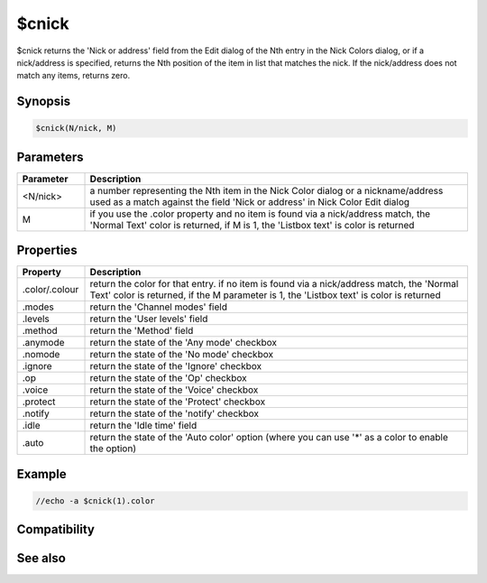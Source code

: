 $cnick
======

$cnick returns the 'Nick or address' field from the Edit dialog of the Nth entry in the Nick Colors dialog, or if a nick/address is specified, returns the Nth position of the item in list that matches the nick. If the nick/address does not match any items, returns zero.

Synopsis
--------

.. code:: text

    $cnick(N/nick, M)

Parameters
----------

.. list-table::
    :widths: 15 85
    :header-rows: 1

    * - Parameter
      - Description
    * - <N/nick>
      - a number representing the Nth item in the Nick Color dialog or a nickname/address used as a match against the field 'Nick or address' in Nick Color Edit dialog
    * - M
      - if you use the .color property and no item is found via a nick/address match, the 'Normal Text' color is returned, if M is 1, the 'Listbox text' is color is returned

Properties
----------

.. list-table::
    :widths: 15 85
    :header-rows: 1

    * - Property
      - Description
    * - .color/.colour
      - return the color for that entry. if no item is found via a nick/address match, the 'Normal Text' color is returned, if the M parameter is 1, the 'Listbox text' is color is returned
    * - .modes
      - return the 'Channel modes' field
    * - .levels
      - return the 'User levels' field
    * - .method
      - return the 'Method' field
    * - .anymode
      - return the state of the 'Any mode' checkbox
    * - .nomode
      - return the state of the 'No mode' checkbox
    * - .ignore
      - return the state of the 'Ignore' checkbox
    * - .op
      - return the state of the 'Op' checkbox
    * - .voice
      - return the state of the 'Voice' checkbox
    * - .protect
      - return the state of the 'Protect' checkbox
    * - .notify
      - return the state of the 'notify' checkbox
    * - .idle
      - return the 'Idle time' field
    * - .auto
      - return the state of the 'Auto color' option (where you can use '*' as a color to enable the option)

Example
-------

.. code:: text

    //echo -a $cnick(1).color

Compatibility
-------------

.. compatibility:: 5.9

See also
--------

.. hlist::
    :columns: 4

    * :doc:`/cnick </commands/cnick>`

